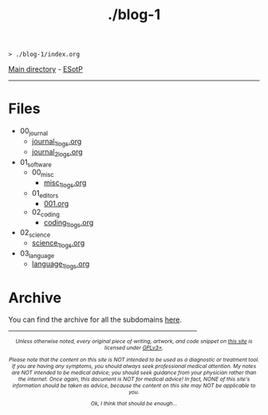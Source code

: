 #+TITLE: ./blog-1

#+BEGIN_EXPORT html
<pre>
<code>> ./blog-1/index.org</code>
</pre>
#+END_EXPORT

[[https://hnvy.github.io/][Main directory]] - [[https://github.com/hnvy/blog-1/edit/main/src/index.org][ESotP]]

-----

* Files
:PROPERTIES:
:CUSTOM_ID: files
:END:
- 00_journal
  - [[file:./00_journal/001.org][journal_1_logs.org]]
  - [[file:./00_journal/002.org][journal_2_logs.org]]
- 01_software
  - 00_misc
    - [[file:./01_software/00_misc/01_logs/misc_1_logs.html][misc_1_logs.org]]
  - 01_editors
    - [[file:./01_software/01_editors/01_logs/editors_1_logs.html][001.org]]
  - 02_coding
    - [[file:./01_software/02_coding/01_logs/coding_1_logs.html][coding_1_logs.org]]
- 02_science
  - [[file:./02_science/01_logs/science_1_logs.html][science_1_logs.org]]
- 03_language
  - [[file:./03_language/01_logs/language_1_logs.html][language_1_logs.org]]

* Archive
:PROPERTIES:
:CUSTOM_ID: archive
:END:
You can find the archive for all the subdomains [[https://hnvy.github.io/archive.html][here]].

#+BEGIN_EXPORT html
<p>
<hr style="width:75%;">
</p>

<footer style="font-size: 0.75em; font-style: italic; text-align: center; margin-left: auto; margin-right: auto;">
<p>Unless otherwise noted, every original piece of writing, artwork, and code snippet on <a href="https://hnvy.github.io/">this site</a> is licensed under <a href="https://www.gnu.org/licenses/gpl-3.0.html">GPLv3+</a>.</p>

<p>Please note that the content on this site is NOT intended to be used as a diagnostic or treatment tool. If you are having any symptoms, you should always seek professional medical attention. My notes are NOT intended to be medical advice; you should seek guidance from your physician rather than the internet. Once again, this document is NOT for medical advice! In fact, NONE of this site's information should be taken as advice, because the content on this site may NOT be applicable to you.</p>

<p>Ok, I think that should be enough...</p>
</footer>
#+END_EXPORT
